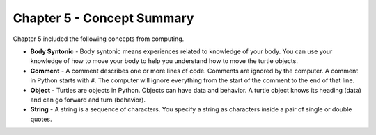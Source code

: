 ..  Copyright (C)  Mark Guzdial, Barbara Ericson, Briana Morrison
    Permission is granted to copy, distribute and/or modify this document
    under the terms of the GNU Free Documentation License, Version 1.3 or
    any later version published by the Free Software Foundation; with
    Invariant Sections being Forward, Prefaces, and Contributor List,
    no Front-Cover Texts, and no Back-Cover Texts.  A copy of the license
    is included in the section entitled "GNU Free Documentation License".

.. setup for automatic question numbering.

.. 	qnum::
	:start: 1
	:prefix: csp-5-5-


Chapter 5 - Concept Summary
============================

Chapter 5 included the following concepts from computing.

..	index::
    single: body syntonic
    single: comment
	single: object
	single: string

- **Body Syntonic** - Body syntonic means experiences related to knowledge of your body.  You can use your knowledge of how to move your body to help you understand how to move the turtle objects.  
- **Comment** - A comment describes one or more lines of code.  Comments are ignored by the computer.  A comment in Python starts with ``#``.  The computer will ignore everything from the start of the comment to the end of that line. 
- **Object** - Turtles are objects in Python.  Objects can have data and behavior.  A turtle object knows its heading (data) and can go forward and turn (behavior).
- **String** - A string is a sequence of characters.  You specify a string as characters inside a pair of single or double quotes.  